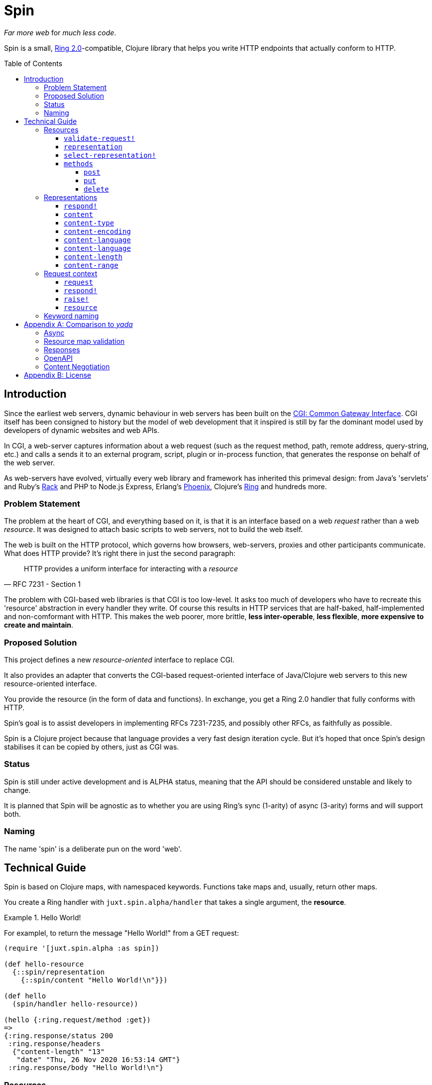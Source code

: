 = Spin
:toc: macro
:toclevels: 4

_Far more web_ for _much less code_.

Spin is a small, https://github.com/ring-clojure/ring/blob/2.0/SPEC-2.md[Ring
2.0]-compatible, Clojure library that helps you write HTTP endpoints that
actually conform to HTTP.

toc::[]

== Introduction

Since the earliest web servers, dynamic behaviour in web servers has been built
on the https://www.w3.org/CGI/[CGI: Common Gateway Interface]. CGI itself has
been consigned to history but the model of web development that it inspired is
still by far the dominant model used by developers of dynamic websites and web
APIs.

In CGI, a web-server captures information about a web request (such as the
request method, path, remote address, query-string, etc.) and calls a sends it
to an external program, script, plugin or in-process function, that generates
the response on behalf of the web server.

As web-servers have evolved, virtually every web library and framework has
inherited this primeval design: from Java's 'servlets' and Ruby's
https://www.rubyguides.com/2018/09/rack-middleware/[Rack] and PHP to Node.js
Express, Erlang's https://www.phoenixframework.org/[Phoenix], Clojure's
https://github.com/ring-clojure/ring[Ring] and hundreds more.

=== Problem Statement

The problem at the heart of CGI, and everything based on it, is that it is an
interface based on a web _request_ rather than a web _resource_. It was designed
to attach basic scripts to web servers, not to build the web itself.

The web is built on the HTTP protocol, which governs how browsers, web-servers,
proxies and other participants communicate. What does HTTP provide? It's right
there in just the second paragraph:

[quote,RFC 7231 - Section 1]
____
HTTP provides a uniform interface for interacting with a _resource_
____

The problem with CGI-based web libraries is that CGI is too low-level. It asks
too much of developers who have to recreate this 'resource' abstraction in every
handler they write. Of course this results in HTTP services that are half-baked,
half-implemented and non-comformant with HTTP. This makes the web poorer, more
brittle, *less inter-operable*, *less flexible*, *more expensive to create and
maintain*.

=== Proposed Solution

This project defines a new _resource-oriented_ interface to replace CGI.

It also provides an adapter that converts the CGI-based request-oriented
interface of Java/Clojure web servers to this new resource-oriented interface.

You provide the resource (in the form of data and functions). In exchange, you
get a Ring 2.0 handler that fully conforms with HTTP.

Spin's goal is to assist developers in implementing RFCs 7231-7235, and possibly
other RFCs, as faithfully as possible.

Spin is a Clojure project because that language provides a very fast design
iteration cycle. But it's hoped that once Spin's design stabilises it can be
copied by others, just as CGI was.

=== Status

Spin is still under active development and is ALPHA status, meaning that the API
should be considered unstable and likely to change.

It is planned that Spin will be agnostic as to whether you are using Ring's sync
(1-arity) of async (3-arity) forms and will support both.

=== Naming

The name 'spin' is a deliberate pun on the word 'web'.

== Technical Guide

Spin is based on Clojure maps, with namespaced keywords. Functions take maps
and, usually, return other maps.

You create a Ring handler with `juxt.spin.alpha/handler` that takes a single
argument, the *resource*.

.Hello World!
====
For examplel, to return the message "Hello World!" from a GET request:

[source,clojure]
----
(require '[juxt.spin.alpha :as spin])

(def hello-resource
  {::spin/representation
    {::spin/content "Hello World!\n"}})

(def hello
  (spin/handler hello-resource))

(hello {:ring.request/method :get})
=>
{:ring.response/status 200
 :ring.response/headers
  {"content-length" "13"
   "date" "Thu, 26 Nov 2020 16:53:14 GMT"}
 :ring.response/body "Hello World!\n"}
----
====

[[resource-map]]
=== Resources

The *resource* is a Clojure map.

It can contain any entries you like, to describe what you want.

But the ones with keywords in the `juxt.spin.alpha` namespace are reserved. They
are the declarations that Spin uses to process a request properly.

Each resource entry is described below.

[[validate-request]]
==== `validate-request!`

A function that takes a context argument and returns it, or (optionally) a
modified version of it, if the request is valid.

The resource can be found in the `:resource` entry of the context.

If the request is malformed or invalid in some way, the function MUST respond
directly using the function in the `:respond!` entry of the context.

When responding, the function SHOULD use the value in the `:response` entry of
the context (although it is free to modify it as necessary).

.Responding with a 400 (Bad Request)
====

Say you have a resource that requires a query parameter to be present. Requests
without this query parameter are considered invalid and should result in a 400
response.

[source,clojure]
----
{::spin/representation {}
 ::spin/validate-request!
 (fn [{::spin/keys [request respond! response] :as ctx}]
   (if (:ring.request/query request)
     ctx
     ;; No query string, bad request!
     (respond!
      (assoc
       response
       :ring.response/status 400
       :ring.response/body "Bad request!"))))}
----
====

The `validate-request!` is also the place to authenticate the request and ensure
it is authorized to interact with the resource.

.Authorizing a request
[source,clojure]
====

In this example, we use the `validate-request!` function in conjunction with
some custom data in our resource to implement restrictions to a resource.

First, we'll need to authenticate the request. We'll assign each request a
single role.

WARNING: We'll use an extremely silly authentication scheme (called `Terrible`)
FOR THE PURPOSES OF THIS EXPLANATION ONLY. Don't copy this!

Then we'll check the role provides the entitlement to access the resource using
the method in the requested. We could use any arbitary authorization logic here
instead.

The `validate-request!` function first determines the role by authenticating the
request. Normally, you wouldn't automatically trust the user agent like this,
instead, you'd add some way of verifying the trust, e.g. JWT signatures, a
database lookup.

[source,clojure]
----
{:roles {:superuser #{:get :head :put}
         :manager #{:get :head}} <1>
 ::spin/representation {::spin/content "Secret stuff!"}
 ::spin/validate-request!
 (fn [{::spin/keys [request respond! response] :as ctx}]
   (when-let [role <2>
               (case (get-in request
                             [:ring.request/headers "authorization"])

                 "Terrible let-me-in;role=superuser"
                 :superuser

                 "Terrible let-me-in;role=manager"
                 :manager

                 (respond! <3>
                  (-> response
                      (assoc :ring.response/status 401)
                      (assoc-in
                       [:ring.response/headers "www-authenticate"]
                       "Terrible"))))]

     (if (get-in resource
           [:roles role (:ring.request/method request)]) <4>
       (assoc ctx :role role) <5>
       (respond! (assoc response :ring.response/status 403)) <6>
       )))}
----
<1> some custom data in the resource map we'll use later
<2> authenticate the request
<3> respond with a 401 if tell the user-agent to send credentials
<4> is the method allowed for this role?
<5> yes? then the request can proceed, return the ctx (adding the role)
<6> no? then the request is forbidden, return a 403
====

[[representation]]
==== `representation`

The representation metadata of the current representation of the target
resource, as a map.

If this is present, then it will determine the response for a GET request.

WARNING: Don't forget to add this (or
<<select-representation,`select-representation!`>> below). If this isn't
provided, then you'll get a 404 response for a GET. This might be surprising!

[[select-representation]]
==== `select-representation!`

A function that takes a context argument and returns a map corresponding to the
selected representation's metadata.

The representation should be chosen based on the request (the `:request` entry
of the context) and the response (the `:response` entry of the context). Usually
this means looking up the `:ring.response/status` of the response, since the
desirable content type often depends on the status of the response. For
instance, the representation of an error might only be available in English,
regardless of the language preferences of the user agent.

Proactive content negotiation may be employed to determine the representation.

// TODO: Add an example of using pick to select and return a single
// representation map.

If there are no representations, regardless of their acceptability, you MUST
respond with a 404 response, calling the `:respond!` function provided in the
context argument.

// TODO: Add an example of a 404

Otherwise, if none of the representations are acceptable, you MAY respond with a
406 response, in which you SHOULD add a `Vary` header. See
https://tools.ietf.org/html/rfc7231.html#section-7.1.4[Section 7.1.4 of RFC
7231] for how to construct the `Vary` header.

// TODO: Add an example of a 406, with Vary header

Alternatively, you may wish to return one anyway, since "sending a response that
doesn't conform to the user agent's preferences" might be "better than sending a
406" (see https://tools.ietf.org/html/rfc7231.html#section-3.4.1[Section 3.4.1 of RFC 7231]).

// TODO: Add an example of returning a single representation

Finally, if you wish to use
https://tools.ietf.org/html/rfc7231.html#section-3.4.2[Reactive Negotiation],
respond with a 300 response with the response payload of your choosing. See
https://tools.ietf.org/html/rfc7231.html#section-3.4.2[Section 3.4.2 of RFC
7231] for further details.

// TODO: Add an example of Reactive Negotiation

==== `methods`

A map that maps method keywords to their implementations.

.Declaring methods
====
To indicate the methods on a resource, add a `::spin/methods` entry.

[source,clojure]
----
{::spin/methods
  {:post
    (fn [ctx]
      ;; Insert new record into database
      (spin/resource-created! ctx "/new-resource"))}}
----
====

The implementations are as follows.

===== `post`

A function that takes the context as an argument.

The function is called on a POST request.

The `post` function is responsible for any data processing associated with a
POST. If a new resource is created, it should respond with a 201 status and a
`Location` header containing the URL of the new resource. A convenience function
is available (`juxt.spin.alpha/resource-created!`) which does this.

To respond, it should call the `respond!` function provided in the context
argument with the (Ring 2.0) response as an argument.

See link:https://tools.ietf.org/html/rfc7231.html#section-4.3.3[Section 4.3.3 of
RFC 7231] for further details.

===== `put`

A function that takes the context as an argument.

The function is called on a PUT request.

Generally speaking, the `put` function is responsible for replacing the state
of the target resource with the representation enclosed in the request message
payload.

Like the `post` method, a PUT should respond with a 201 status is the target
resource doesn't have a representation until the PUT successfully creates
one. Otherwise, it should respond with a 200 (or 204) to indicate successful
modification of an existing representation.

To respond, it should call the `respond!` function provided in the context
argument with the (Ring 2.0) response as an argument.

See
https://tools.ietf.org/html/rfc7231.html#section-4.3.4[Section 4.3.4 of RFC
7231] for further details.

===== `delete`

A function that takes the context as an argument.

The function is called on a DELETE request.

To respond, it should call the `respond!` function provided in the context
argument with the (Ring 2.0) response as an argument.

See
link:https://tools.ietf.org/html/rfc7231.html#section-4.3.5[Section 4.3.5 of RFC
7231] for further details.

=== Representations

Both <<representation,`representation`>> and
<<select-representation,`select-representation!`>> return representation
metadata. This is a Clojure map which can contain any data, but entries with
keywords in the `juxt.spin.alpha` are meaningful to Spin.

==== `respond!`

A representation can declare a single-arity function which will generate the
actual Ring response.

If this is not provided, then Spin will do its best to return a representation
defined by the representation metadata in the map.

==== `content`

The representation's content, the body of a GET response, as a string.

==== `content-type`

The media-type of the representation.

==== `content-encoding`

How the representation's content is encoded.

==== `content-language`

How natural language (or languages) of the representation.

// TODO: How are multiple languages to be specified? See pick

==== `content-language`

The URL of the content, if different to the URL of the resource.

==== `content-length`

The length, in bytes, of the representation's content.

==== `content-range`

The partial byte-range of the representation.

=== Request context

On each request, a *request context* is created. This is a map with the
following entries:

==== `request`

A map describing a Ring request, see
https://github.com/ring-clojure/ring/blob/2.0/SPEC-2.md

==== `respond!`

A callback function that is used to return a Ring response, which is map. See
https://github.com/ring-clojure/ring/blob/2.0/SPEC-2.md for full details.

==== `raise!`

A callback function that is used to raise any errors. See
https://github.com/ring-clojure/ring/blob/2.0/SPEC-2.md for full details.

==== `resource`

The target resource, as a map. See <<resource-map>>.

=== Keyword naming

Keywords are all in the `juxt.spin.alpha` namespace, unless otherwise stated.

Keywords that end in a `!` indicate functions that can directly produce a Ring
response via the `respond!` callback provided in the first parameter of the
function. Sending a response back to the user agent is certainly a side-effect,
so the Clojure convention is adopted of marking functions that potentially cause
side-effects.

[appendix]
== Comparison to _yada_

JUXT publish another library, https://github.com/juxt/yada[_yada_], which shares
similar goals to this project. Spin in a much younger project, and is hoped to
be an official successor to _yada_. They do have simiarities but Spin is
smaller, with fewer dependencies, and a significantly different design. In
comparison, Spin can be considered less opinionated and more modular than
_yada_. But at the present time, it doesn't quite have as much funcionality
built-in. This may change over time, of course.

=== Async

Both Spin and _yada_ fully support fulfilling each request in an asynchronous
manner, to avoid blocking the request thread. In the case of _yada_,
https://github.com/aleph-io/manifold[Manifold] is used to provide async chaining
of operations.

Spin is built on the asynchronous standard defined in Ring 1.6 which was not yet
established when _yada_ was designed. This provides independence from the
underlying server and full compatibility with existing Ring middleware. In
contrast, _yada_'s use of Manifold fixes it to
https://github.com/aleph-io/aleph/[aleph], a Clojure wrapper on
https://netty.io/[Netty].

However, one sizeable benefit of _yada_'s dependence on Aleph does mean it is
easy access to create asynchronous response streams, for instance, to create
streams of server-sent events. Work is underway on a comparable set of
functionality for Spin based on https://vertx.io/[Vert.x], via our
https://github.com/juxt/vext[Vext] project, although this is some way from
feature parity.

In _yada_, blocking operations can be wrapped in asynchronous chains using
Manifold's `chain` function. In Spin, the `respond!` function can be passed
around between threads and invoked in a different thread from the request
thread, which can prevent blocking the request thread during the request
processing. For non-blocking steaming of response payloads (which might be
standardised in a future Ring 2.1), there is some work underway within Vext on
adopting the Java interfaces defined by
http://www.reactive-streams.org/[Reactive Streams].

=== Resource map validation

_yada_ uses https://github.com/plumatic/schema[Primatic Schema] for validation
of its resource maps. Spin uses Clojure's now built-in
https://clojure.org/guides/spec[spec].

=== Responses

Sometimes you need to take over request processing from a library and send your
own response. In _yada_,
https://www.juxt.land/yada/manual/index.html#explicit-responses[explicit
responses] are provided. In Spin, care has been taken to allow for the calling
of the `respond!` callback. This allows implementations direct control of the
response.

=== OpenAPI

_yada_ supports the definition, via Prismatic Schema, of parameters to
facilitate the generation of OpenAPI (Swagger) descriptions.

Spin is agnostic to OpenAPI, and does not involve itself in the specification of
the types of parameters, request and response bodies. However, it is designed to
complement other projects that may seek to add these facilities to Spin. One
example is our https://github.com/juxt/apex[Apex] project, which aims to process
parameters according to their definitions in OpenAPI documents. The
https://www.openapis.org/blog/2020/06/18/openapi-3-1-0-rc0-its-here[reconvergence]
of OpenAPI 3.1.0 with JSON Schema hasn't escaped our notice, and we hope this
will allow direct use of JSON Schema, possibly supported by our
https://github.com/juxt/apex[jinx] library.

=== Content Negotiation

_yada_ supports a limited form of content negotiation, but is unable to use the
response status code in its determination of available variants. In Spin, the
status code is computed earlier, and can be used in content negotiation. This is
particularly relevant to OpenAPI, which allows for different status codes their
own variants.

Spin aligns directly with OpenAPI's declaration hierarchy: paths -> operations
-> statuses -> content-types. In comparison, in _yada_, the available
content-types for a given resource are usually declared statically, without
taking the response status code into consideration. Error representations, in
particular, are fixed, whereas in Spin a resource's variant representations are
computed dynamically, and can factor in the response's status code into the
decision.

For proactive (server-driven) content negotiation, Spin is designed to
interoperate with external algorithms, in particular, with
https://github.com/juxt/pick[pick].

[appendix]
== License

The MIT License (MIT)

Copyright © 2020 JUXT LTD.

Permission is hereby granted, free of charge, to any person obtaining a copy of this software and associated documentation files (the "Software"), to deal in the Software without restriction, including without limitation the rights to use, copy, modify, merge, publish, distribute, sublicense, and/or sell copies of the Software, and to permit persons to whom the Software is furnished to do so, subject to the following conditions:

The above copyright notice and this permission notice shall be included in all copies or substantial portions of the Software.

THE SOFTWARE IS PROVIDED "AS IS", WITHOUT WARRANTY OF ANY KIND, EXPRESS OR IMPLIED, INCLUDING BUT NOT LIMITED TO THE WARRANTIES OF MERCHANTABILITY, FITNESS FOR A PARTICULAR PURPOSE AND NONINFRINGEMENT. IN NO EVENT SHALL THE AUTHORS OR COPYRIGHT HOLDERS BE LIABLE FOR ANY CLAIM, DAMAGES OR OTHER LIABILITY, WHETHER IN AN ACTION OF CONTRACT, TORT OR OTHERWISE, ARISING FROM, OUT OF OR IN CONNECTION WITH THE SOFTWARE OR THE USE OR OTHER DEALINGS IN THE SOFTWARE.
